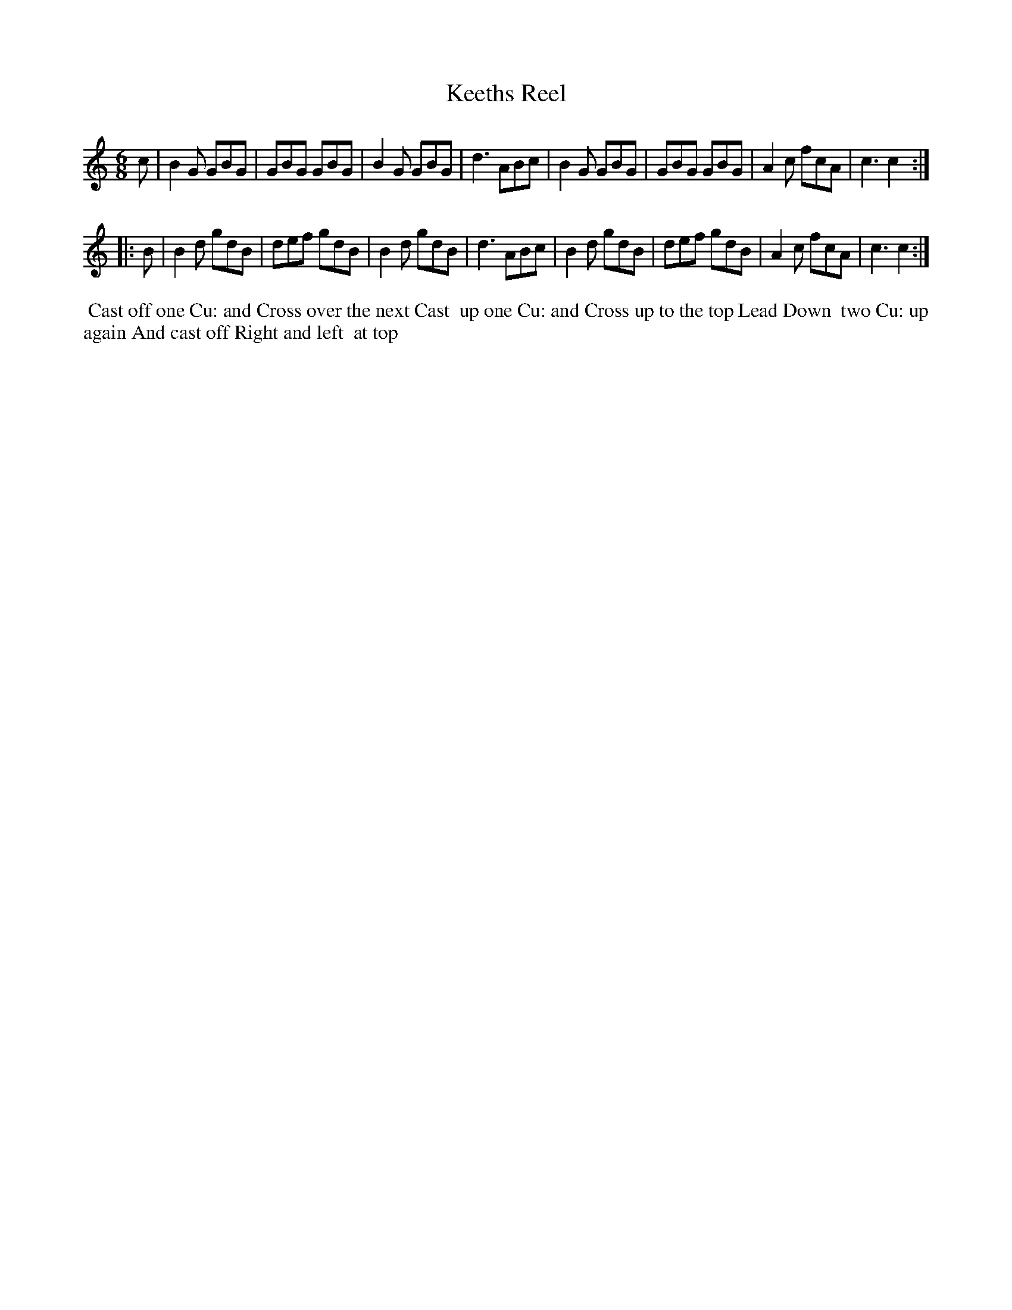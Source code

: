 X: 13
T: Keeths Reel
%R: jig
B: "Twenty Four Favourite Dances for the Year 1779", Thomas Straight, ed. p.7 #1
F: http://www.vwml.org/browse/browse-collections-dance-tune-books/browse-straights1779
Z: 2014 John Chambers <jc:trillian.mit.edu>
N: Dropped flat on each strain's last note, to fix the rhythm.
M: 6/8
L: 1/8
K: Gmix
c |\
B2G GBG | GBG GBG | B2G GBG | d3 ABc |\
B2G GBG | GBG GBG | A2c fcA | c3 c2 :|
|: B |\
B2d gdB | def gdB | B2d gdB | d3 ABc |\
B2d gdB | def gdB | A2c fcA | c3 c2 :|
%%begintext align
%% Cast off one Cu: and Cross over the next Cast
%% up one Cu: and Cross up to the top Lead Down
%% two Cu: up again And cast off Right and left
%% at top
%%endtext
